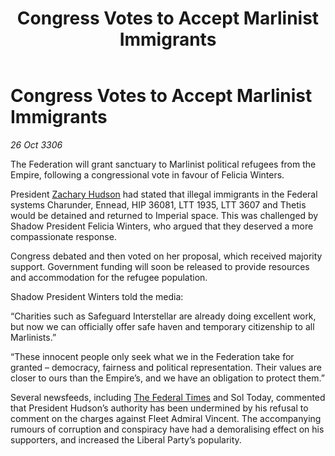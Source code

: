 :PROPERTIES:
:ID:       93c6075a-b68c-4aef-8770-496d5062dab6
:END:
#+title: Congress Votes to Accept Marlinist Immigrants
#+filetags: :Federation:Empire:galnet:

* Congress Votes to Accept Marlinist Immigrants

/26 Oct 3306/

The Federation will grant sanctuary to Marlinist political refugees from the Empire, following a congressional vote in favour of Felicia Winters. 

President [[id:02322be1-fc02-4d8b-acf6-9a9681e3fb15][Zachary Hudson]] had stated that illegal immigrants in the Federal systems Charunder, Ennead, HIP 36081, LTT 1935, LTT 3607 and Thetis would be detained and returned to Imperial space. This was challenged by Shadow President Felicia Winters, who argued that they deserved a more compassionate response. 

Congress debated and then voted on her proposal, which received majority support. Government funding will soon be released to provide resources and accommodation for the refugee population. 

Shadow President Winters told the media: 

“Charities such as Safeguard Interstellar are already doing excellent work, but now we can officially offer safe haven and temporary citizenship to all Marlinists.” 

 “These innocent people only seek what we in the Federation take for granted – democracy, fairness and political representation. Their values are closer to ours than the Empire’s, and we have an obligation to protect them.” 

Several newsfeeds, including [[id:be5df73c-519d-45ed-a541-9b70bc8ae97c][The Federal Times]] and Sol Today, commented that President Hudson’s authority has been undermined by his refusal to comment on the charges against Fleet Admiral Vincent. The accompanying rumours of corruption and conspiracy have had a demoralising effect on his supporters, and increased the Liberal Party’s popularity.
